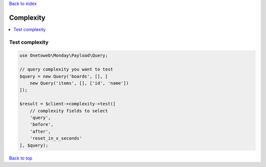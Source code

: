 .. _top:
.. title:: Complexity

`Back to index <index.rst>`_

==========
Complexity
==========

.. contents::
    :local:


Test complexity
```````````````

.. code-block:: php
    
    use Onetoweb\Monday\Payload\Query;
    
    // query complexity you want to test
    $query = new Query('boards', [], [
        new Query('items', [], ['id', 'name'])
    ]);
    
    $result = $client->complexity->test([
        // complexity fields to select
        'query',
        'before',
        'after',
        'reset_in_x_seconds'
    ], $query);


`Back to top <#top>`_